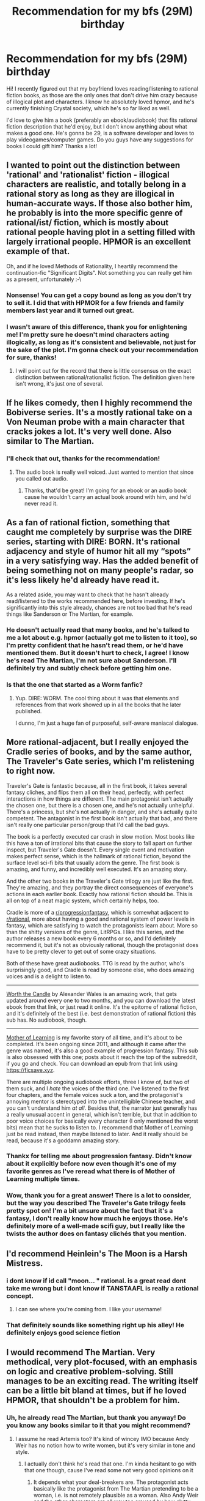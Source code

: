 #+TITLE: Recommendation for my bfs (29M) birthday

* Recommendation for my bfs (29M) birthday
:PROPERTIES:
:Author: denirii
:Score: 24
:DateUnix: 1570703973.0
:DateShort: 2019-Oct-10
:END:
Hi! I recently figured out that my boyfriend loves reading/listening to rational fiction books, as those are the only ones that don't drive him crazy because of illogical plot and characters. I know he absolutely loved hpmor, and he's currently finishing Crystal society, which he's so far liked as well.

I'd love to give him a book (preferably an ebook/audiobook) that fits rational fiction description that he'd enjoy, but I don't know anything about what makes a good one. He's gonna be 29, is a software developer and loves to play videogames/computer games. Do you guys have any suggestions for books I could gift him? Thanks a lot!


** I wanted to point out the distinction between 'rational' and 'rationalist' fiction - illogical characters are realistic, and totally belong in a rational story as long as they are illogical in human-accurate ways. If those also bother him, he probably is into the more specific genre of rational/ist/ fiction, which is mostly about rational people having plot in a setting filled with largely irrational people. HPMOR is an excellent example of that.

Oh, and if he loved Methods of Rationality, I heartily recommend the continuation-fic "Significant Digits". Not something you can really get him as a present, unfortunately :-\
:PROPERTIES:
:Author: nevinera
:Score: 17
:DateUnix: 1570719247.0
:DateShort: 2019-Oct-10
:END:

*** Nonsense! You can get a copy bound as long as you don't try to sell it. I did that with HPMOR for a few friends and family members last year and it turned out great.
:PROPERTIES:
:Author: TrebarTilonai
:Score: 5
:DateUnix: 1570736240.0
:DateShort: 2019-Oct-10
:END:


*** I wasn't aware of this difference, thank you for enlightening me! I'm pretty sure he doesn't mind characters acting illogically, as long as it's consistent and believable, not just for the sake of the plot. I'm gonna check out your recommendation for sure, thanks!
:PROPERTIES:
:Author: denirii
:Score: 3
:DateUnix: 1570794245.0
:DateShort: 2019-Oct-11
:END:

**** I will point out for the record that there is little consensus on the exact distinction between rational/rationalist fiction. The definition given here isn't wrong, it's just one of several.
:PROPERTIES:
:Author: LupoCani
:Score: 2
:DateUnix: 1570917550.0
:DateShort: 2019-Oct-13
:END:


** If he likes comedy, then I highly recommend the Bobiverse series. It's a mostly rational take on a Von Neuman probe with a main character that cracks jokes a lot. It's very well done. Also similar to The Martian.
:PROPERTIES:
:Author: Dragonheart91
:Score: 11
:DateUnix: 1570713946.0
:DateShort: 2019-Oct-10
:END:

*** I'll check that out, thanks for the recommendation!
:PROPERTIES:
:Author: denirii
:Score: 2
:DateUnix: 1570718109.0
:DateShort: 2019-Oct-10
:END:

**** The audio book is really well voiced. Just wanted to mention that since you called out audio.
:PROPERTIES:
:Author: Dragonheart91
:Score: 3
:DateUnix: 1570719359.0
:DateShort: 2019-Oct-10
:END:

***** Thanks, that'd be great! I'm going for an ebook or an audio book cause he wouldn't carry an actual book around with him, and he'd never read it.
:PROPERTIES:
:Author: denirii
:Score: 1
:DateUnix: 1570794313.0
:DateShort: 2019-Oct-11
:END:


** As a fan of rational fiction, something that caught me completely by surprise was the DIRE series, starting with DIRE: BORN. It's rational adjacency and style of humor hit all my “spots” in a very satisfying way. Has the added benefit of being something not on many people's radar, so it's less likely he'd already have read it.

As a related aside, you may want to check that he hasn't already read/listened to the works recommended here, before investing. If he's significantly into this style already, chances are not too bad that he's read things like Sanderson or The Martian, for example.
:PROPERTIES:
:Author: ViceroyChobani
:Score: 10
:DateUnix: 1570718288.0
:DateShort: 2019-Oct-10
:END:

*** He doesn't actually read that many books, and he's talked to me a lot about e.g. hpmor (actually got me to listen to it too), so I'm pretty confident that he hasn't read them, or he'd have mentioned them. But it doesn't hurt to check, I agree! I know he's read The Martian, I'm not sure about Sanderson. I'll definitely try and subtly check before getting him one.
:PROPERTIES:
:Author: denirii
:Score: 3
:DateUnix: 1570718699.0
:DateShort: 2019-Oct-10
:END:


*** Is that the one that started as a Worm fanfic?
:PROPERTIES:
:Score: 1
:DateUnix: 1570760480.0
:DateShort: 2019-Oct-11
:END:

**** Yup. DIRE: WORM. The cool thing about it was that elements and references from that work showed up in all the books that he later published.

I dunno, I'm just a huge fan of purposeful, self-aware maniacal dialogue.
:PROPERTIES:
:Author: ViceroyChobani
:Score: 4
:DateUnix: 1570764214.0
:DateShort: 2019-Oct-11
:END:


** More rational-adjacent, but I really enjoyed the Cradle series of books, and by the same author, The Traveler's Gate series, which I'm relistening to right now.

Traveler's Gate is fantastic because, all in the first book, it takes several fantasy cliches, and flips them all on their head, perfectly, with perfect interactions in how things are different. The main protagonist isn't actually the chosen one, but there is a chosen one, and he's not actually unhelpful. There's a princess, but she's not actually in danger, and she's actually quite competent. The antagonist in the first book isn't actually that bad, and there isn't really one particular person/group that I'd call the bad guys.

The book is a perfectly executed car crash in slow motion. Most books like this have a ton of irrational bits that cause the story to fall apart on further inspect, but Traveler's Gate doesn't. Every single event and motivation makes perfect sense, which is the hallmark of rational fiction, beyond the surface level sci-fi bits that usually adorn the genre. The first book is amazing, and funny, and incredibly well executed. It's an amazing story.

And the other two books in the Traveler's Gate trilogy are just like the first. They're amazing, and they portray the direct consequences of everyone's actions in each earlier book. Exactly how rational fiction should be. This is all on top of a neat magic system, which certainly helps, too.

Cradle is more of a [[/r/progressionfantasy][r/progressionfantasy]], which is somewhat adjacent to [[/r/rational][r/rational]], more about having a good and rational system of power levels in fantasy, which are satisfying to watch the protagonists learn about. More so than the shitty versions of the genre, LitRPGs. I like this series, and the author releases a new book every 6 months or so, and I'd definitely recommend it, but it's not as obviously rational, though the protagonist does have to be pretty clever to get out of some crazy situations.

Both of these have great audiobooks. TTG is read by the author, who's surprisingly good, and Cradle is read by someone else, who does amazing voices and is a delight to listen to.

--------------

[[https://archiveofourown.org/works/11478249][Worth the Candle]] by Alexander Wales is an amazing work, that gets updated around every one to two months, and you can download the latest ebook from that link, or just read it online. It's the epitome of rational fiction, and it's definitely of the best (i.e. best demonstration of rational fiction) this sub has. No audiobook, though.

--------------

[[https://www.fictionpress.com/s/2961893/102/Mother-of-Learning][Mother of Learning]] is my favorite story of all time, and it's about to be completed. It's been ongoing since 2011, and although it came after the genre was named, it's also a good example of progression fantasy. This sub is also obsessed with this one; posts about it reach the top of the subreddit, if you go and check. You can download an epub from that link using [[https://ficsave.xyz]].

There are multiple ongoing audiobook efforts, three I know of, but two of them suck, and I /hate/ the voices of the third one. I've listened to the first four chapters, and the female voices suck a ton, and the protagonist's annoying mentor is stereotyped into the unintelligible Chinese teacher, and you can't understand him /at all/. Besides that, the narrator just generally has a really unusual accent in general, which isn't terrible, but that in addition to poor voice choices for basically every character (I only mentioned the worst bits) mean that he sucks to listen to. I recommend that Mother of Learning just be read instead, then maybe listened to later. And it really should be read, because it's a goddamn amazing story.
:PROPERTIES:
:Author: Green0Photon
:Score: 10
:DateUnix: 1570727631.0
:DateShort: 2019-Oct-10
:END:

*** Thankx for telling me about progression fantasy. Didn't know about it explicitly before now even though it's one of my favorite genres as I've reread what there is of Mother of Learning multiple times.
:PROPERTIES:
:Author: Solliel
:Score: 1
:DateUnix: 1570758211.0
:DateShort: 2019-Oct-11
:END:


*** Wow, thank you for a great answer! There is a lot to consider, but the way you described The Traveler's Gate trilogy feels pretty spot on! I'm a bit unsure about the fact that it's a fantasy, I don't really know how much he enjoys those. He's definitely more of a well-made scifi guy, but I really like the twists the author does on fantasy clichés that you mention.
:PROPERTIES:
:Author: denirii
:Score: 1
:DateUnix: 1570794684.0
:DateShort: 2019-Oct-11
:END:


** I'd recommend Heinlein's *The Moon is a Harsh Mistress*.
:PROPERTIES:
:Author: NestorDempster
:Score: 7
:DateUnix: 1570708133.0
:DateShort: 2019-Oct-10
:END:

*** i dont know if id call "moon... " rational. is a great read dont take me wrong but i dont know if TANSTAAFL is really a rational concept.
:PROPERTIES:
:Author: panchoadrenalina
:Score: 5
:DateUnix: 1570726677.0
:DateShort: 2019-Oct-10
:END:

**** I can see where you're coming from. I like your username!
:PROPERTIES:
:Author: NestorDempster
:Score: 2
:DateUnix: 1570728235.0
:DateShort: 2019-Oct-10
:END:


*** That definitely sounds like something right up his alley! He definitely enjoys good science fiction
:PROPERTIES:
:Author: denirii
:Score: 2
:DateUnix: 1570714028.0
:DateShort: 2019-Oct-10
:END:


** I would recommend The Martian. Very methodical, very plot-focused, with an emphasis on logic and creative problem-solving. Still manages to be an exciting read. The writing itself can be a little bit bland at times, but if he loved HPMOR, that shouldn't be a problem for him.
:PROPERTIES:
:Author: Quibbloboy
:Score: 8
:DateUnix: 1570717614.0
:DateShort: 2019-Oct-10
:END:

*** Uh, he already read The Martian, but thank you anyway! Do you know any books similar to it that you might recommend?
:PROPERTIES:
:Author: denirii
:Score: 2
:DateUnix: 1570718173.0
:DateShort: 2019-Oct-10
:END:

**** I assume he read Artemis too? It's kind of wincey IMO because Andy Weir has no notion how to write women, but it's very similar in tone and style.
:PROPERTIES:
:Author: RedSheepCole
:Score: 2
:DateUnix: 1570728110.0
:DateShort: 2019-Oct-10
:END:

***** I actually don't think he's read that one. I'm kinda hesitant to go with that one though, cause I've read some not very good opinions on it
:PROPERTIES:
:Author: denirii
:Score: 1
:DateUnix: 1570794363.0
:DateShort: 2019-Oct-11
:END:

****** It depends what your deal-breakers are. The protagonist acts basically like the protagonist from The Martian pretending to be a woman, i.e. is not remotely plausible as a woman. Also Andy Weir and the other characters are all way too amused by how slutty she supposedly is. The plot itself contains no glaring holes, the science is sound, and it's all interesting enough. If you can look past the lameness of Jazz herself, it's an okay read.
:PROPERTIES:
:Author: RedSheepCole
:Score: 2
:DateUnix: 1570804894.0
:DateShort: 2019-Oct-11
:END:

******* Hmm, okay, doesn't sound too bad! I'll look into it some more, thanks for explaining the issue deeper 😁
:PROPERTIES:
:Author: denirii
:Score: 3
:DateUnix: 1570805124.0
:DateShort: 2019-Oct-11
:END:


***** Artemis?
:PROPERTIES:
:Author: GeneralExtension
:Score: 1
:DateUnix: 1571076719.0
:DateShort: 2019-Oct-14
:END:

****** It's Andy Weir's second book, about criminals on a lunar colony. Not as good as The Martian for the reasons mentioned, but worth checking out from the library IMO.
:PROPERTIES:
:Author: RedSheepCole
:Score: 1
:DateUnix: 1571079897.0
:DateShort: 2019-Oct-14
:END:


** Depending on what he /likes/ about rational lit, he might enjoy some Neal Stephenson books, like Cryptonomicon or Anathem. They're fairly rational, and very introspective/thoughtful (that's actually the main reason I love rational stories - they tend to include a lot of introspection because the authors are thinking /about/ what the characters are thinking).
:PROPERTIES:
:Author: nevinera
:Score: 6
:DateUnix: 1570718886.0
:DateShort: 2019-Oct-10
:END:

*** I don't actually know, I'll have to think about it! I think for the most part it just really irritates him to read books/watch movies where there are plot holes, characters are doing ridiculous things just to get the story moving, etc. - I'm pretty sure that's because he is a VERY rational guy, and he always notices inconsistencies that other people maybe don't even realize are there. I'll check out your recommendation, thanks for helping! :)
:PROPERTIES:
:Author: denirii
:Score: 2
:DateUnix: 1570794816.0
:DateShort: 2019-Oct-11
:END:


** I'd bet he'd love it if you read some of those stories yourself and discussed/showed him your reactions to them.
:PROPERTIES:
:Author: t3tsubo
:Score: 6
:DateUnix: 1570727428.0
:DateShort: 2019-Oct-10
:END:

*** I could do that! He did enjoy when I listened to hpmor and we talked about it, thanks for the idea!
:PROPERTIES:
:Author: denirii
:Score: 5
:DateUnix: 1570727852.0
:DateShort: 2019-Oct-10
:END:


** Given that he has an background in programming, I might recommend UNSONG. It's definitely not everybody's cup of tea, and to really GET it it helps to have a background in both Jewish mythology (preferably Kaballah-specific) as well as computer programming, but the people that like it tend to really enjoy it.

Basically, the world *used* to run on physics (thanks to an angel, ironically), until Neil Armstrong took a spaceship up to the moon and accidentally cracked the crystal sphere that holds the stars in place. Now the world runs on God, and by invoking the Names of God you can cause things to happen. The main character starts the story working at a "theonomics corporation", which researches, discovers, and trademarks the names of god in order to make a profit.

The whole thing is a bit silly, and while the setting may not be rationalist the characters are very consistent and the consequences of the setting are played out in a rational and consistent manner.
:PROPERTIES:
:Author: TrebarTilonai
:Score: 7
:DateUnix: 1570737444.0
:DateShort: 2019-Oct-10
:END:

*** Oh shit I'm a software dev who was raised jewish. I'm like exactly the target market for this.
:PROPERTIES:
:Author: lolbifrons
:Score: 1
:DateUnix: 1570768072.0
:DateShort: 2019-Oct-11
:END:

**** Let me know what you think!
:PROPERTIES:
:Author: TrebarTilonai
:Score: 1
:DateUnix: 1570807128.0
:DateShort: 2019-Oct-11
:END:


**** If you also enjoy biblical whale puns and tom swifties, you're in for a good time.
:PROPERTIES:
:Author: pleasedothenerdful
:Score: 1
:DateUnix: 1571078054.0
:DateShort: 2019-Oct-14
:END:


*** Thanks for recommending it! I'll definitely check it out, he might really enjoy the fact that it's programming-relevant, though I'm not sure about the Jewish part, he's pretty knowledgeable about many things, but I'm not sure Jewish mythology is one of them😀
:PROPERTIES:
:Author: denirii
:Score: 1
:DateUnix: 1570794933.0
:DateShort: 2019-Oct-11
:END:


** I should have linked this first: [[http://rationalreads.com/]]
:PROPERTIES:
:Author: nevinera
:Score: 5
:DateUnix: 1570749490.0
:DateShort: 2019-Oct-11
:END:

*** Thank you so much! Insanely helpful, made my job of finding the perfect one much easier! :))
:PROPERTIES:
:Author: denirii
:Score: 1
:DateUnix: 1570795303.0
:DateShort: 2019-Oct-11
:END:


** Some recs:

- I'm partial to Graydon Saunders' Commonweal series,
- Dexter Palmer's Version Control
- Pratchett puts me to sleep (but maybe gives me good dreams :)
- Not a complete book, but I'm quite partial to Alexanderwales Dark Wizard of Donkerk. Although it certainly has its flaws, the core concept is something that really appeals to me, personally.
:PROPERTIES:
:Author: ElGuien
:Score: 5
:DateUnix: 1570715914.0
:DateShort: 2019-Oct-10
:END:

*** Thank you! I'll be sure to check them out 😊
:PROPERTIES:
:Author: denirii
:Score: 1
:DateUnix: 1570718122.0
:DateShort: 2019-Oct-10
:END:


** Sanderson's audiobooks are all excellent. The most outright rational ones are probably Stormlight, primarily because he's matured as a writer since i.e. Mistborn and Warbreaker.
:PROPERTIES:
:Author: LazarusRises
:Score: 10
:DateUnix: 1570705134.0
:DateShort: 2019-Oct-10
:END:

*** Potentially also consider the "GraphicAudio" versions, which may enhance the listening experience. Only downside is that to buy them is substantially more expensive.
:PROPERTIES:
:Author: phylogenik
:Score: 3
:DateUnix: 1570723987.0
:DateShort: 2019-Oct-10
:END:

**** Personally I'd never sacrifice the actual text of a book for foley work, but for those who maybe aren't as attached to reading as much as I am it's a good option.
:PROPERTIES:
:Author: LazarusRises
:Score: 4
:DateUnix: 1570725693.0
:DateShort: 2019-Oct-10
:END:


*** Sanderson is in no way Rational. While he does have consistent magic systems, his world building is more rule of cool than anything. And his characters are attrocious and dumb.
:PROPERTIES:
:Author: Paxona
:Score: 12
:DateUnix: 1570723256.0
:DateShort: 2019-Oct-10
:END:

**** Your opinion is wrong and you should feel bad.
:PROPERTIES:
:Author: LazarusRises
:Score: 4
:DateUnix: 1570725276.0
:DateShort: 2019-Oct-10
:END:

***** Yeah, I really should. After all, a girl who never had enough food would develop just like a highly fed, weather-sheltered noble - Vin, sans formal education, her speech patterns would be the same as a nobles, and of all things, she'd be the best assassin there is because she is small and fast? Nevermind that reach, muscle mass or whatever should influence proportionally. That is just mistborn.

The stormlight archive has a war-like society, that has lower strata of slaves, plebeians and nobles. And yet a highly prolific womanizer, attractive and wealthy noble would still be a virgin (and be wooed by talking about shit), due only to the fact that Sanderson is a mormon.

Listen, I get it, the guy is prolific and has a great work ethic. Does not in any way make me wrong. I like some of his animesque fights - he just isn't rational.
:PROPERTIES:
:Author: Paxona
:Score: 11
:DateUnix: 1570729729.0
:DateShort: 2019-Oct-10
:END:

****** I personally appreciate your follow-up much more than your comment that [[/u/LazarusRises]] responded to; I read their response as "your comment is expressing 'your opinion is wrong and you should feel bad'". In particular, stating "his characters are atrocious and dumb" elicits this impression to me, at least...
:PROPERTIES:
:Author: I_Probably_Think
:Score: 6
:DateUnix: 1570733464.0
:DateShort: 2019-Oct-10
:END:

******* Well, I wasn't planning on starting a discussion, but I am more than happy to explain why Brandon Sanderson is a poor writer, if there is interest.

He has work ethic, but he produces subpar work - with no consideration to how his world's should work and be internally consistent, nor is he able to remove himself for Christian morals. And by christian I mean Mormon. When I am home for work I'll expand on it if you have any interest.
:PROPERTIES:
:Author: Paxona
:Score: 2
:DateUnix: 1570734302.0
:DateShort: 2019-Oct-10
:END:

******** Id be interested in reading about this in more detail.
:PROPERTIES:
:Author: GirlsHateMtgplayers
:Score: 1
:DateUnix: 1570787591.0
:DateShort: 2019-Oct-11
:END:


******** I'd be interested in hearing about this as well. Feel free to expand on why he's a poor writer.
:PROPERTIES:
:Author: Kishoto
:Score: 1
:DateUnix: 1570847671.0
:DateShort: 2019-Oct-12
:END:


******** Just registering my interest in a critique of Sanderson's work as well!
:PROPERTIES:
:Author: quick-math
:Score: 1
:DateUnix: 1571009596.0
:DateShort: 2019-Oct-14
:END:

********* I'll get to it.
:PROPERTIES:
:Author: Paxona
:Score: 2
:DateUnix: 1571009713.0
:DateShort: 2019-Oct-14
:END:

********** Was it ever got to? Not rushing; just curious.
:PROPERTIES:
:Author: Kishoto
:Score: 1
:DateUnix: 1571311403.0
:DateShort: 2019-Oct-17
:END:

*********** [[/u/GirlsHateMtgplayers]] [[/u/Kishoto]] [[/u/quick-math]]

So, I began writing about Sanderson before I realized I was pirating his books (I've since lost my copies legally purchased) and honestly, it became a mess where there was no point to what I was writing. So I'll keep my opinion succinct, if you still care.

a)Magic Systems and World Building do no a good story make.

Sanderson wanks about how his magic systems are internally consistent, and his first mistborn novel is all about the cast showing off their powers only to be useless and outshined by the protagonist, who has them all.

She then proceeds to defeat the ultimate boss by an asspul. And the guy before that. And the guy before that too - She gets powered by a god for... reasons in the first book, is 'faster than a guy seeing the future' on book 2 and on book 3, as a god, fighting someone with aeons of experience over her and stated to have more power she.... gets angry because love interest dies. Then beats said god.

Then, we come to his 'Worldbuilding' which is done by rule of cool. You have Mistborn, where there is a large theocracy, with a 'living god' as it's ruler, and two strata of people - Skaa ('slaves') and the nobles.

This is where it gets wonky: the above Living God made (through ass pul magic sans limits) the two people's different. But that ends not mattering at all when the plot needs.

Large parts of the plot is the Living God not wanting skaa and nobles to interbreed - for reasons which are stupid. Why didn't he make them unable to conceive - he made wonky ass magic people too - the plot needed it.

You need to infiltrate the court of said living god (whom are outright the highest richest nobility?). Said nobility are said not to speak to their slaves directly. So the plot sends Mary Sue... I mean, the protagonist, a street rat who was /consistently/ underfed (but not only flip flops on the trust issues of her life story) but also looks like the best fed nobles and manages to speak like them too.

Then you have the more egregious flip-flopping. Interbreeding is a no-no, to the point our protagonist is hunted over cities (before they even find out she has powers). This hunt is led by a minister of the Living God, who is an absolute, undisputed monarch who sometimes engages in noble wars... to maintain his grip, or because he finds it fun because we're told he could level cities if he wanted to.

But the noble houses constantly engage in intermarriage to try and get superpowered people. Constantly. It's a major plot point in book two even. This going right under the ruler's nose, in his city. The main thing he is worried about.

See, the 'world-building' and 'magic system' fall apart under scrutiny. And it's no me being nitpicky, those are major plot points.

b) Sanderson cannot write characters who are deeper than a puddle.

His characters are not consistent if they have any depth - Vin, the protagonist of the mistborn series, flip flops between trust issues and risking herself for people she barely knows.

When his characters are bad, they're bad - even if it makes little sense for them to be. And if they're good, they're good.

The dude who betrays our anime protagonist du jour seems to lead the life of an honorable man. But because he is eeeeeeeevil he needs to be truly and completely evil. He couldn't have been motivated by a momentary weakness. He is evil, and gives in to the god of Evilness.

Or just morally myopic - his fans bitch about a character named Moash being angry at the nobility and killing a king - when said king had his grandparents unjustly imprisoned by said king and died under exposure by the prison conditions.

Then you have characters who are so evil to go counter their interests, like a merchant whose name escapes me - who wants to betray the government that gave him rights (and it's under siege) for... the posssiblity the other government might let them keep them. No agreement, no nothing.

Part 2 tomorrow.
:PROPERTIES:
:Author: Paxona
:Score: 2
:DateUnix: 1571884681.0
:DateShort: 2019-Oct-24
:END:


******* In the interest of honesty, I should make it clear that I was calling his opinion bad, not making fun of the tone of his post. I don't think he's right about any of the things he posted, and when I have some more time I'll refute his comment in detail.
:PROPERTIES:
:Author: LazarusRises
:Score: 2
:DateUnix: 1570738690.0
:DateShort: 2019-Oct-10
:END:

******** By all means, I look foward to it.
:PROPERTIES:
:Author: Paxona
:Score: 1
:DateUnix: 1570751474.0
:DateShort: 2019-Oct-11
:END:


******* [[/u/LazarusRises]] [[/u/Paxona]]

Well um, I'd like to call both of you out on your tone, then, haha. Paxona, I appreciate that you elaborated calmly with only a little initial sarcasm in your follow-up comment; I suppose I didn't highlight that very clearly in my own reply. LazarusRises -- I hope you understand the issue I take with your first reply :(
:PROPERTIES:
:Author: I_Probably_Think
:Score: 1
:DateUnix: 1570743368.0
:DateShort: 2019-Oct-11
:END:


****** Vin is the best assassin because she is the strongest mistborn in the world because she's being groomed to become a shard and so can draw on the mists. Magical powers > bodies. Plus she was trained by Kelsier and his crew. Reach doesn't matter much when you can shoot off like a bullet by pushing on a nail.

Dalinar is an overprotective honor bound father and has been since Adolin was around 13, and Vorin society (in theory) has tight gender rules. Other characters [[https://www.reddit.com/r/Mistborn/comments/4bnuxt/spoilers_up_to_bom_romance_sex_and_chastity_in/d1bd5ma/][get laid]] without marriage.
:PROPERTIES:
:Author: Nepene
:Score: 1
:DateUnix: 1571020922.0
:DateShort: 2019-Oct-14
:END:

******* u/Paxona:
#+begin_quote
  She's being groomed to become a shard and so can draw on the mists.
#+end_quote

Right, the shard who had lost coherent thought at that point. And whom was barred from helping her for most of her life due to an earring. And who was later shown to be unable/unwilling to kill the Lord Ruler but seems completely okay with it as the PLOT SAYS SO. Right.

#+begin_quote
  Magical powers > bodies.
#+end_quote

This either contradicts the book or she is a Mary Sue. Either way is fine by me.

#+begin_quote
  Plus she was trained by Kelsier and his crew. Reach doesn't matter much when you can shoot off like a bullet by pushing on a nail.
#+end_quote

'Trained' aka have conversations with a bunch of stooges who are later useless in every other book including the first, including the super genious plan of being murdered in the daylight in front of a million witnesses by the guy with infinite propaganda powers is going to somehow inspire some people. Because a guy seeing a bald copy of a guy at night is going to counter that.

Kelsier is a moron.

#+begin_quote
  Reach doesn't matter much when you can shoot off like a bullet by pushing on a nail.
#+end_quote

Except she fought mistborns and won against a guy that could see the future BECAUSE SHE WAS QUICKER THAN THE FUTURE.

Vin pulls power out of her ass as the plot demands. She kills a god whom she previously couldn't move against because she got angry.

#+begin_quote
  Dalinar is an overprotective honor bound father and has been since Adolin was around 13.
#+end_quote

Sure. And there was no opportunities for this guy who is always with girls to get laid even once, in the middle of a large camp? Right. It's not like there are slaves or anything.

Except you know, having sex before marriage is evil because Sanderson is a mormon and we can't have our heroes do that. And people who are evil are completely so. Which leads to him being charmed by talking about shitting mid-dinner.

God that was cringe.
:PROPERTIES:
:Author: Paxona
:Score: 1
:DateUnix: 1571021680.0
:DateShort: 2019-Oct-14
:END:

******** u/Nepene:
#+begin_quote
  Right, the shard who had lost coherent thought at that point.
#+end_quote

The shard was sort conscious ish and communicated with them often and did things, and had powerful long term prophesy powers to plan her birth.

#+begin_quote
  And who was later shown to be unable/unwilling to kill the Lord Ruler but seems completely okay with it as the PLOT SAYS SO. Right.
#+end_quote

He wanted his champion to take over. Lord ruler also opposed Ruin, so Leras didn't innately oppose him.

#+begin_quote
  This either contradicts the book or she is a Mary Sue. Either way is fine by me.
#+end_quote

Vin is very power fantasyish (As is common for many popular fantasy heroes) but not especially Mary Sue. There are many deeper characters around her fairly blank personality the reader can imprint on, and they don't obsess over her or relentlessly praise her like Mary Sues typically get.

#+begin_quote
  'Trained' aka have conversations with a bunch of stooges who are later useless in every other book including the first, including the super genious plan of being murdered in the daylight in front of a million witnesses by the guy with infinite propaganda powers is going to somehow inspire some people. Because a guy seeing a bald copy of a guy at night is going to counter that.
#+end_quote

It did inspire people, and worked well. Having shapeshifters around people don't know about is useful.

Also Lord Ruler isn't an especially good propagandist. He generally doesn't care much about most things going on in the empire unless they impact him.

#+begin_quote
  Except she fought mistborns and won against a guy that could see the future BECAUSE SHE WAS QUICKER THAN THE FUTURE.
#+end_quote

No, she won because she was a better fighter than him and was faster with pewter. She acted based on what he did, creating two atium shadows, and he could only respond to one of her shadows.

Zane could have beat her, but he charged straight at her so her superior speed let her overcome him. He picked a strategy that let her fool his atium.

#+begin_quote
  Vin pulls power out of her ass as the plot demands. She kills a god whom she previously couldn't move against because she got angry.
#+end_quote

The idea that power shapes your mind over time is a continual theme in the book. She hasn't had her mind shaped very long, and so can act against her instincts.

#+begin_quote
  Sure. And there was no opportunities for this guy who is always with girls to get laid even once, in the middle of a large camp? Right. It's not like there are slaves or anything.
#+end_quote

He could get laid, but he self sabotages and it's a bit harder than average to get laid. His father is also against rape, and probably against him sleeping with a commoner slave as a violation of protocol.

Other characters have sex before marriage, as I noted in my link. Wax and Lessie say.
:PROPERTIES:
:Author: Nepene
:Score: 1
:DateUnix: 1571023195.0
:DateShort: 2019-Oct-14
:END:

********* u/Paxona:
#+begin_quote
  Kelsier's plan It inspired people because the plot said so. Kelsier's plan is completely and utterly moronic. And again, thousands saw his bitch ass being killed in front of the Lord Ruler opposed to a few that saw the sponge guy pretend to be him. How that would have gained any traction if the LR was still alive is beyond me.
#+end_quote

Yay he is alive - he can go be killed again. Yay skaa champion.

#+begin_quote
  Prophecy
#+end_quote

When preservation imprisoned ruin he lost most of his conscience as we're told. Doesn't stop him from interference as the plot demands. Hell Lord Ruler was taken over by lol powerup.

#+begin_quote
  Zane
#+end_quote

Again, Mary sue is quicker despite reach/strength and seeing the fucking future despite being malnourished. .. why exactly? Dude had the same magic as her.

#+begin_quote
  Adolin
#+end_quote

Yeah let's return to the moral sense of morals. Drunk conquering asshole isn't a rapist despite a harsh world making women commodities in real life... why exactly? Dalinar should be a-ok with rape. He is not for reasons.
:PROPERTIES:
:Author: Paxona
:Score: 1
:DateUnix: 1571024314.0
:DateShort: 2019-Oct-14
:END:

********** u/Nepene:
#+begin_quote
  Yay he is alive - he can go be killed again. Yay skaa champion.
#+end_quote

The goal was to inspire a revolution and kill him, which Vin did.

#+begin_quote
  When preservation imprisoned ruin he lost most of his conscience as we're told. Doesn't stop him from interference as the plot demands. Hell Lord Ruler was taken over by lol powerup.
#+end_quote

Leras wasn't exactly especially smart. His sacrifice clearly did something. 1% of his remaining intellect may be enough to sorta function.

#+begin_quote
  Again, Mary sue is quicker despite reach/strength and seeing the fucking future despite being malnourished. .. why exactly? Dude had the same magic as her.
#+end_quote

She is stronger than average because she can suck in the mists and does so several times, and pewter is much more important as to her reaction speeds than her body. Zane's main strength was in steel, he was never an especially good pewter user.

Plus, Pewter was reducing her malnutrition.

#+begin_quote
  Yeah let's return to the moral sense of morals. Drunk conquering asshole isn't a rapist despite a harsh world making women commodities in real life... why exactly? Dalinar should be a-ok with rape. He is not for reasons.
#+end_quote

[[https://sciencenorway.no/forskningno-history-norway/was-rape-common-in-the-middle-ages/1452223]]

Rape historically had very harsh punishments, there was no universal consensus that it was ok. Some people like Sadeas would definitely be fine with it, but many would not.

People do have morals even in harsh worlds. Philosophies and religions are often against rape, and Dalinar became extremely religious after murdering his wife.
:PROPERTIES:
:Author: Nepene
:Score: 1
:DateUnix: 1571024972.0
:DateShort: 2019-Oct-14
:END:


********** I looked up their stats in the rpg. Zane has 10 steel and 5 pewter, and Vin has 8 pewter and 6 steel. In a steel pushing contest she will lose, but in a brute speed contest she might win.

She convinces him to do something dumb, charge against her. Because her physical magic is stronger she's able to out speed him.
:PROPERTIES:
:Author: Nepene
:Score: 1
:DateUnix: 1571025874.0
:DateShort: 2019-Oct-14
:END:


*** Thank you! What are they about?
:PROPERTIES:
:Author: denirii
:Score: 2
:DateUnix: 1570706335.0
:DateShort: 2019-Oct-10
:END:

**** His thing is complex coherent world-building. He generally intends the world to drive/inform the story as much as the characters, and he keeps getting better at it.
:PROPERTIES:
:Author: nevinera
:Score: 4
:DateUnix: 1570718735.0
:DateShort: 2019-Oct-10
:END:


**** Epic fantasy of the best kind. He's written a few different fantasy series all set in the same universe (the cosmere), each with a magic system informed by a different set of rules. All magic systems are knowable & discoverable by characters in the stories, and characters always use the magic available to them in consistent, creative, /badass/ ways.

The Stormlight Archive is set on the world of Roshar, which is periodically ravaged by huge Highstorms that travel east to west, damaging everything in their path. The whole ecology & society is structured to deal with this (all cities are built with heavy fortifications to the east; all animals & plants have shells they can withdraw into for protection; etc.) Highstorms also carry with them a powerful magical infusion called stormlight, which can be used for various enchantment/transmutation abilities focused through devices called fabrials; there are also myths of the Knights Radiant, who could absorb stormlight and use it for varying magical effects based on the oaths they swore. Emotions and concepts can also generate tiny magical beings called spren--a wounded person might spawn painspren like little crawling hands, a victorious general might have gloryspren pop into existence like tiny golden orbs around his head, etc.

It's very, very good.
:PROPERTIES:
:Author: LazarusRises
:Score: 4
:DateUnix: 1570719352.0
:DateShort: 2019-Oct-10
:END:


** I pretty much fit this description, and the best book I've read recently is [[https://archiveofourown.org/works/11478249/chapters/25740126][Worth the Candle]].

It's still unfinished, and it's free, so probably not the best recommendation for a present, but it's insanely good.

For a present, there's [[https://www.audible.com/pd/Rationality-From-AI-to-Zombies-Audiobook/B076ZY6Y9C][Rationality: From AI to Zombies]]. It's not fiction, but it's written by the author of HPMOR, and if your boyfriend hasn't read it yet, he'll probably appreciate it.
:PROPERTIES:
:Author: lumenwrites
:Score: 3
:DateUnix: 1570728057.0
:DateShort: 2019-Oct-10
:END:

*** I've actually seen the second one you mentioned when I tried to find something myself, and so I automatically tried to see if the author of HPMOR has written something else too. I'll give it a better look for sure, thanks! I'll check out the first one too - I might just recommend it to him after his birthday, I'm sure he'd still appreciate it :)
:PROPERTIES:
:Author: denirii
:Score: 2
:DateUnix: 1570795067.0
:DateShort: 2019-Oct-11
:END:

**** He's written other fiction too, some decent, but nothing nearly as good as HPMOR, just to warn you.
:PROPERTIES:
:Author: roystgnr
:Score: 2
:DateUnix: 1570892479.0
:DateShort: 2019-Oct-12
:END:

***** Ah okay. Thanks for the heads up!
:PROPERTIES:
:Author: denirii
:Score: 2
:DateUnix: 1570910039.0
:DateShort: 2019-Oct-12
:END:


** Mother of Learning if he hasn't already read it.
:PROPERTIES:
:Author: Solliel
:Score: 2
:DateUnix: 1570757576.0
:DateShort: 2019-Oct-11
:END:


** Well, it's not precisely in the rational genre, but Blindsight by Peter Watts is some dark hard science fiction.

The first couple Vorkosigan books are also excellent, and I am pretty sure they were a major source of inspiration for HPMOR.
:PROPERTIES:
:Author: tadrinth
:Score: 2
:DateUnix: 1570760608.0
:DateShort: 2019-Oct-11
:END:

*** Thank you, I'll check both of those out!
:PROPERTIES:
:Author: denirii
:Score: 1
:DateUnix: 1570795324.0
:DateShort: 2019-Oct-11
:END:


** Your birthday involves a giant sword? Nice.
:PROPERTIES:
:Author: thrawnca
:Score: 1
:DateUnix: 1571884093.0
:DateShort: 2019-Oct-24
:END:
